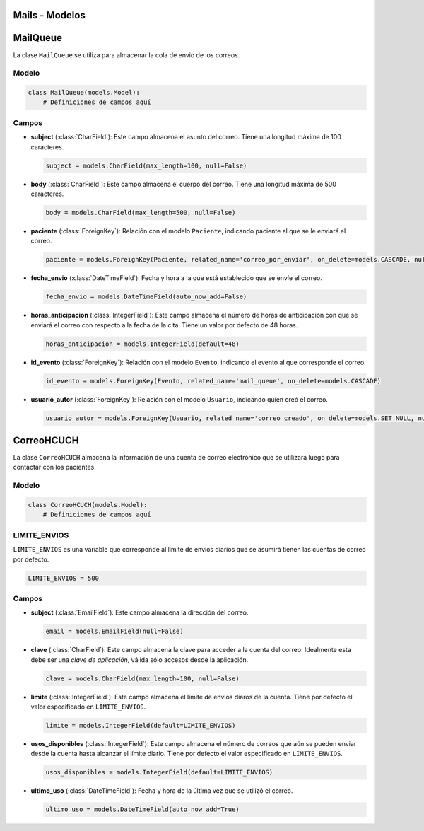 .. _models:

Mails - Modelos
=======



MailQueue
===========

La clase ``MailQueue`` se utiliza para almacenar la cola de envio de los correos.

Modelo
------

.. code-block:: python

    class MailQueue(models.Model):
        # Definiciones de campos aquí

Campos
------

- **subject** (:class:`CharField`): Este campo almacena el asunto del correo. Tiene una longitud máxima de 100 caracteres.

  .. code-block:: python

      subject = models.CharField(max_length=100, null=False)

- **body** (:class:`CharField`): Este campo almacena el cuerpo del correo. Tiene una longitud máxima de 500 caracteres.

  .. code-block:: python

      body = models.CharField(max_length=500, null=False)

- **paciente** (:class:`ForeignKey`): Relación con el modelo ``Paciente``, indicando paciente al que se le enviará el correo.

  .. code-block:: python

      paciente = models.ForeignKey(Paciente, related_name='correo_por_enviar', on_delete=models.CASCADE, null=False)

- **fecha_envio** (:class:`DateTimeField`): Fecha y hora a la que está establecido que se envíe el correo.

  .. code-block:: python

      fecha_envio = models.DateTimeField(auto_now_add=False)

- **horas_anticipacion** (:class:`IntegerField`): Este campo almacena el número de horas de anticipación con que se enviará el correo con respecto a la fecha de la cita. Tiene un valor por defecto de 48 horas.

  .. code-block:: python

      horas_anticipacion = models.IntegerField(default=48)

- **id_evento** (:class:`ForeignKey`): Relación con el modelo ``Evento``, indicando el evento al que corresponde el correo.

  .. code-block:: python

      id_evento = models.ForeignKey(Evento, related_name='mail_queue', on_delete=models.CASCADE)

- **usuario_autor** (:class:`ForeignKey`): Relación con el modelo ``Usuario``, indicando quién creó el correo.

  .. code-block:: python

      usuario_autor = models.ForeignKey(Usuario, related_name='correo_creado', on_delete=models.SET_NULL, null=True)





CorreoHCUCH
===========

La clase ``CorreoHCUCH`` almacena la información de una cuenta de correo electrónico que se utilizará luego para contactar con los pacientes.

Modelo
------

.. code-block:: python

    class CorreoHCUCH(models.Model):
        # Definiciones de campos aquí

LIMITE_ENVIOS
-------------

``LIMITE_ENVIOS`` es una variable que corresponde al límite de envios diarios que se asumirá tienen las cuentas de correo por defecto.

.. code-block:: python

    LIMITE_ENVIOS = 500

Campos
------

- **subject** (:class:`EmailField`): Este campo almacena la dirección del correo.

  .. code-block:: python

      email = models.EmailField(null=False)

- **clave** (:class:`CharField`): Este campo almacena la clave para acceder a la cuenta del correo. Idealmente esta debe ser una *clave de aplicación*, válida sólo accesos desde la aplicación.

  .. code-block:: python

      clave = models.CharField(max_length=100, null=False)

- **limite** (:class:`IntegerField`): Este campo almacena el límite de envios diaros de la cuenta. Tiene por defecto el valor especificado en ``LIMITE_ENVIOS``.

  .. code-block:: python

      limite = models.IntegerField(default=LIMITE_ENVIOS)

- **usos_disponibles** (:class:`IntegerField`): Este campo almacena el número de correos que aún se pueden enviar desde la cuenta hasta alcanzar el límite diario. Tiene por defecto el valor especificado en ``LIMITE_ENVIOS``.

  .. code-block:: python

      usos_disponibles = models.IntegerField(default=LIMITE_ENVIOS)

- **ultimo_uso** (:class:`DateTimeField`): Fecha y hora de la última vez que se utilizó el correo.

  .. code-block:: python

      ultimo_uso = models.DateTimeField(auto_now_add=True)
